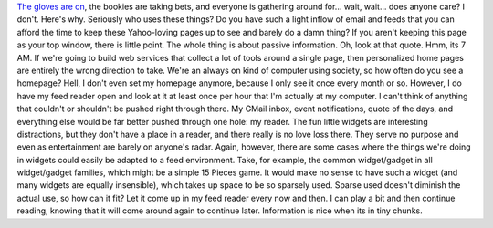 `The gloves are
on <http://webworkerdaily.com/2007/05/04/web-worker-head-to-head-igoogle-vs-netvibes/>`__,
the bookies are taking bets, and everyone is gathering around for...
wait, wait... does anyone care? I don't. Here's why.
Seriously who uses these things? Do you have such a light inflow of
email and feeds that you can afford the time to keep these Yahoo-loving
pages up to see and barely do a damn thing? If you aren't keeping this
page as your top window, there is little point. The whole thing is about
passive information. Oh, look at that quote. Hmm, its 7 AM.
If we're going to build web services that collect a lot of tools around
a single page, then personalized home pages are entirely the wrong
direction to take. We're an always on kind of computer using society, so
how often do you see a homepage? Hell, I don't even set my homepage
anymore, because I only see it once every month or so.
However, I do have my feed reader open and look at it at least once per
hour that I'm actually at my computer. I can't think of anything that
couldn't or shouldn't be pushed right through there. My GMail inbox,
event notifications, quote of the days, and everything else would be far
better pushed through one hole: my reader. The fun little widgets are
interesting distractions, but they don't have a place in a reader, and
there really is no love loss there. They serve no purpose and even as
entertainment are barely on anyone's radar.
Again, however, there are some cases where the things we're doing in
widgets could easily be adapted to a feed environment. Take, for
example, the common widget/gadget in all widget/gadget families, which
might be a simple 15 Pieces game. It would make no sense to have such a
widget (and many widgets are equally insensible), which takes up space
to be so sparsely used. Sparse used doesn't diminish the actual use, so
how can it fit? Let it come up in my feed reader every now and then. I
can play a bit and then continue reading, knowing that it will come
around again to continue later. Information is nice when its in tiny
chunks.
